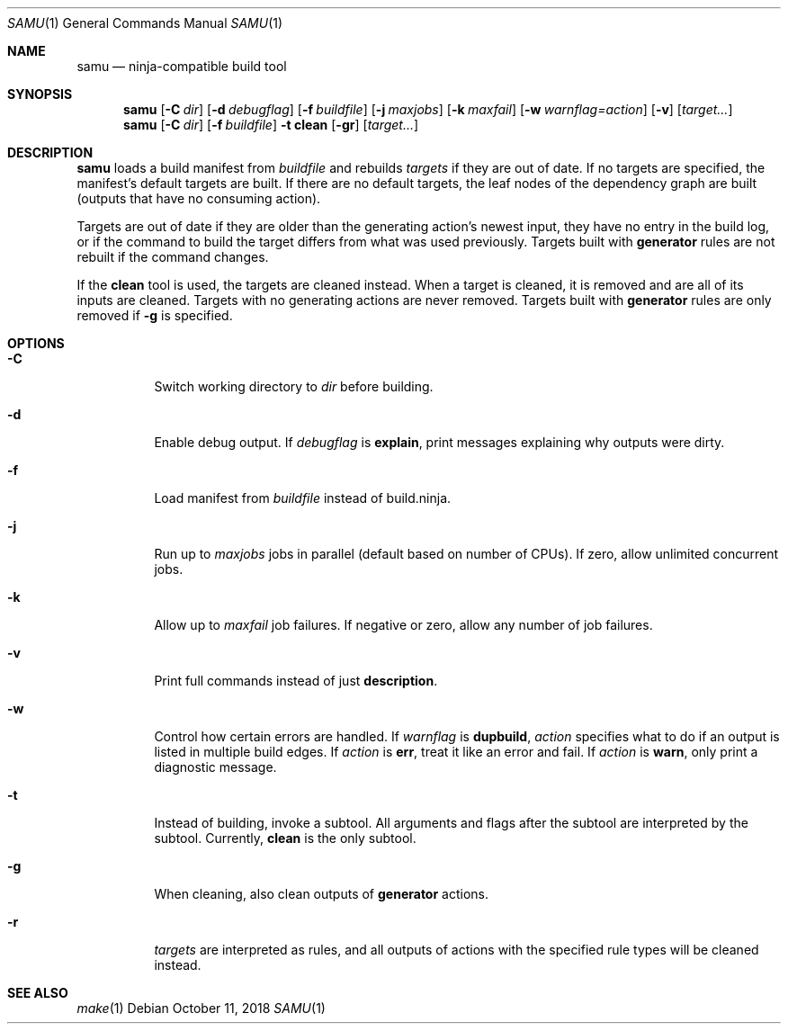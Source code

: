 .Dd October 11, 2018
.Dt SAMU 1
.Os
.Sh NAME
.Nm samu
.Nd ninja-compatible build tool
.Sh SYNOPSIS
.Nm
.Op Fl C Ar dir
.Op Fl d Ar debugflag
.Op Fl f Ar buildfile
.Op Fl j Ar maxjobs
.Op Fl k Ar maxfail
.Op Fl w Ar warnflag=action
.Op Fl v
.Op Ar target...
.Nm
.Op Fl C Ar dir
.Op Fl f Ar buildfile
.Fl t Cm clean
.Op Fl gr
.Op Ar target...
.Sh DESCRIPTION
.Nm
loads a build manifest from
.Ar buildfile
and rebuilds
.Ar targets
if they are out of date.
If no targets are specified, the manifest's default targets are built.
If there are no default targets, the leaf nodes of the dependency graph are
built (outputs that have no consuming action).
.Pp
Targets are out of date if they are older than the generating action's newest
input, they have no entry in the build log, or if the command to build the
target differs from what was used previously.
Targets built with
.Cm generator
rules are not rebuilt if the command changes.
.Pp
If the
.Cm clean
tool is used, the targets are cleaned instead.
When a target is cleaned, it is removed and are all of its inputs are cleaned.
Targets with no generating actions are never removed.
Targets built with
.Sy generator
rules are only removed if
.Fl g
is specified.
.Sh OPTIONS
.Bl -tag -width Ds
.It Fl C
Switch working directory to
.Ar dir
before building.
.It Fl d
Enable debug output.
If
.Ar debugflag
is
.Cm explain ,
print messages explaining why outputs were dirty.
.It Fl f
Load manifest from
.Ar buildfile
instead of build.ninja.
.It Fl j
Run up to
.Ar maxjobs
jobs in parallel (default based on number of CPUs).
If zero, allow unlimited concurrent jobs.
.It Fl k
Allow up to
.Ar maxfail
job failures.
If negative or zero, allow any number of job failures.
.It Fl v
Print full commands instead of just
.Sy description .
.It Fl w
Control how certain errors are handled.
If
.Ar warnflag
is
.Cm dupbuild ,
.Ar action
specifies what to do if an output is listed in multiple build edges.
If
.Ar action
is
.Cm err ,
treat it like an error and fail.
If
.Ar action
is
.Cm warn ,
only print a diagnostic message.
.It Fl t
Instead of building, invoke a subtool.
All arguments and flags after the subtool are interpreted by the subtool.
Currently,
.Cm clean
is the only subtool.
.It Fl g
When cleaning, also clean outputs of
.Sy generator
actions.
.It Fl r
.Ar targets
are interpreted as rules, and all outputs of actions with the specified rule
types will be cleaned instead.
.El
.Sh SEE ALSO
.Xr make 1
